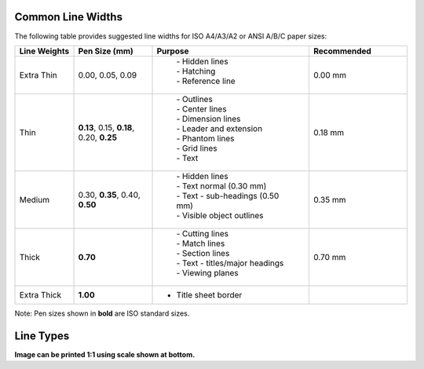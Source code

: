 .. User Manual, LibreCAD v2.2.x


.. _lines:

.. _lineWidths:

Common Line Widths
------------------

The following table provides suggested line widths for ISO A4/A3/A2 or ANSI A/B/C paper sizes:

.. csv-table:: 
    :widths: 15, 20, 40, 25
    :header-rows: 1
    :stub-columns: 0
    :class: table-fix-width

    "Line Weights", "Pen Size (mm)", "Purpose", "Recommended"
    "Extra Thin", "0.00, 0.05, 0.09", "
        | - Hidden lines
        | - Hatching
        | - Reference line", "0.00 mm"
    "Thin", "**0.13**, 0.15, **0.18**, 0.20, **0.25**", "
        | - Outlines
        | - Center lines
        | - Dimension lines
        | - Leader and extension
        | - Phantom lines
        | - Grid lines
        | - Text", "0.18 mm"
    "Medium", "0.30, **0.35**, 0.40, **0.50**", "
        | - Hidden lines
        | - Text normal (0.30 mm)
        | - Text - sub-headings (0.50 mm)
        | - Visible object outlines", "0.35 mm"
    "Thick", "**0.70**", "
        | - Cutting lines
        | - Match lines
        | - Section lines
        | - Text - titles/major headings
        | - Viewing planes", "0.70 mm"
    "Extra Thick", "**1.00**", "- Title sheet border", ""


Note: Pen sizes shown in **bold** are ISO standard sizes.


.. _lineTypes: 

Line Types
----------

.. image:: /images/lineTypesAll.png
           :width: 1406px
           :height: 1980px
           :scale: 50
           :alt: Standard line types

**Image can be printed 1:1 using scale shown at bottom.**

